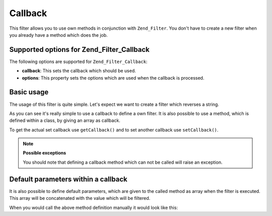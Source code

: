 .. _zend.filter.set.callback:

Callback
========

This filter allows you to use own methods in conjunction with ``Zend_Filter``. You don't have to create a new
filter when you already have a method which does the job.

.. _zend.filter.set.callback.options:

Supported options for Zend_Filter_Callback
------------------------------------------

The following options are supported for ``Zend_Filter_Callback``:

- **callback**: This sets the callback which should be used.

- **options**: This property sets the options which are used when the callback is processed.

.. _zend.filter.set.callback.basic:

Basic usage
-----------

The usage of this filter is quite simple. Let's expect we want to create a filter which reverses a string.

.. code-block:: php
   :linenos:

   $filter = new Zend_Filter_Callback('strrev');

   print $filter->filter('Hello!');
   // returns "!olleH"

As you can see it's really simple to use a callback to define a own filter. It is also possible to use a method,
which is defined within a class, by giving an array as callback.

.. code-block:: php
   :linenos:

   // Our classdefinition
   class MyClass
   {
       public function Reverse($param);
   }

   // The filter definition
   $filter = new Zend_Filter_Callback(array('MyClass', 'Reverse'));
   print $filter->filter('Hello!');

To get the actual set callback use ``getCallback()`` and to set another callback use ``setCallback()``.

.. note::

   **Possible exceptions**

   You should note that defining a callback method which can not be called will raise an exception.

.. _zend.filter.set.callback.parameters:

Default parameters within a callback
------------------------------------

It is also possible to define default parameters, which are given to the called method as array when the filter is
executed. This array will be concatenated with the value which will be filtered.

.. code-block:: php
   :linenos:

   $filter = new Zend_Filter_Callback(
       array(
           'callback' => 'MyMethod',
           'options'  => array('key' => 'param1', 'key2' => 'param2')
       )
   );
   $filter->filter(array('value' => 'Hello'));

When you would call the above method definition manually it would look like this:

.. code-block:: php
   :linenos:

   $value = MyMethod('Hello', 'param1', 'param2');


